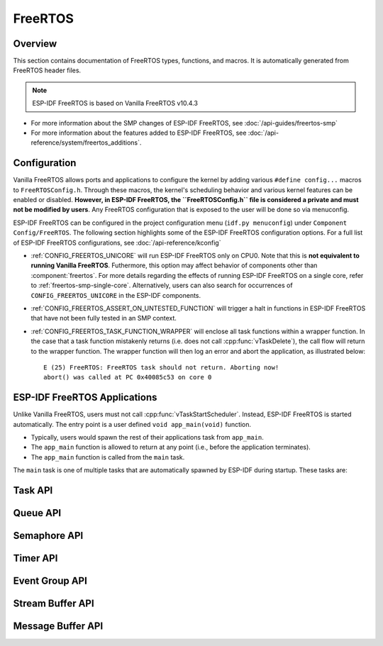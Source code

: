 FreeRTOS
========

Overview
--------

This section contains documentation of FreeRTOS types, functions, and macros. It is automatically generated from FreeRTOS header files.

.. note::
    ESP-IDF FreeRTOS is based on Vanilla FreeRTOS v10.4.3

- For more information about the SMP changes of ESP-IDF FreeRTOS, see :doc:`/api-guides/freertos-smp`
- For more information about the features added to ESP-IDF FreeRTOS, see :doc:`/api-reference/system/freertos_additions`.

Configuration
-------------

Vanilla FreeRTOS allows ports and applications to configure the kernel by adding various ``#define config...`` macros to ``FreeRTOSConfig.h``. Through these macros, the kernel's scheduling behavior and various kernel features can be enabled or disabled. **However, in ESP-IDF FreeRTOS, the ``FreeRTOSConfig.h`` file is considered a private and must not be modified by users**. Any FreeRTOS configuration that is exposed to the user will be done so via menuconfig.

ESP-IDF FreeRTOS can be configured in the project configuration menu (``idf.py menuconfig``) under ``Component Config/FreeRTOS``. The following section highlights some of the ESP-IDF FreeRTOS configuration options. For a full list of ESP-IDF FreeRTOS configurations, see :doc:`/api-reference/kconfig`

- :ref:`CONFIG_FREERTOS_UNICORE` will run ESP-IDF FreeRTOS only on CPU0. Note that this is **not equivalent to running Vanilla FreeRTOS**. Futhermore, this option may affect behavior of components other than :component:`freertos`. For more details regarding the effects of running ESP-IDF FreeRTOS on a single core, refer to :ref:`freertos-smp-single-core`. Alternatively, users can also search for occurrences of ``CONFIG_FREERTOS_UNICORE`` in the ESP-IDF components.

- :ref:`CONFIG_FREERTOS_ASSERT_ON_UNTESTED_FUNCTION` will trigger a halt in functions in ESP-IDF FreeRTOS that have not been fully tested in an SMP context.

- :ref:`CONFIG_FREERTOS_TASK_FUNCTION_WRAPPER` will enclose all task functions within a wrapper function. In the case that a task function mistakenly returns (i.e. does not call :cpp:func:`vTaskDelete`), the call flow will return to the wrapper function. The wrapper function will then log an error and abort the application, as illustrated below::

    E (25) FreeRTOS: FreeRTOS task should not return. Aborting now!
    abort() was called at PC 0x40085c53 on core 0

.. only:: CONFIG_FREERTOS_UNICORE

    .. note::
        As {IDF_TARGET_NAME} is a single core SoC, the :ref:`CONFIG_FREERTOS_UNICORE` configuration is always set.


.. _freertos-applications:

ESP-IDF FreeRTOS Applications
-----------------------------

Unlike Vanilla FreeRTOS, users must not call :cpp:func:`vTaskStartScheduler`. Instead, ESP-IDF FreeRTOS is started automatically. The entry point is a user defined ``void app_main(void)`` function.

- Typically, users would spawn the rest of their applications task from ``app_main``.
- The ``app_main`` function is allowed to return at any point (i.e., before the application terminates).
- The ``app_main`` function is called from the ``main`` task. 

The ``main`` task is one of multiple tasks that are automatically spawned by ESP-IDF during startup. These tasks are:

.. only:: not CONFIG_FREERTOS_UNICORE

    .. list-table:: List of Tasks Created During Startup
        :widths: 25 25 5 50
        :header-rows: 1

        * - Task Name
          - Affinity
          - Priority
          - Description
        * - Main Task (``main``)
          - CPU0
          - 1
          - Task that simply calls ``app_main``. This task will self delete when ``app_main`` returns
        * - Idle Tasks (``IDLEx``)
          - CPU0 and CPU1
          - 0
          - Idle tasks created for (and pinned to) each CPU
        * - IPC Tasks (``ipcx``)
          - CPU0 and CPU1
          - 24
          - IPC tasks created for (and pinned to ) each CPU. IPC tasks are used to implement the IPC feature. See :doc:`/api-reference/system/ipc` for more details.

.. only:: CONFIG_FREERTOS_UNICORE

    .. list-table:: List of Tasks Created During Startup
        :widths: 25 25 5 50
        :header-rows: 1

        * - Task Name
          - Affinity
          - Priority
          - Description
        * - Main Task (``main``)
          - CPU0
          - 1
          - Task that simply calls ``app_main``. This task will self delete when ``app_main`` returns
        * - Idle Tasks (``IDLE``)
          - CPU0
          - 0
          - Idle task created for CPU0

Task API
--------

.. include-build-file:: inc/task.inc

Queue API
---------

.. include-build-file:: inc/queue.inc

Semaphore API
-------------

.. include-build-file:: inc/semphr.inc

Timer API
---------

.. include-build-file:: inc/timers.inc


Event Group API
---------------

.. include-build-file:: inc/event_groups.inc

Stream Buffer API
-----------------

.. include-build-file:: inc/stream_buffer.inc


Message Buffer API
------------------

.. include-build-file:: inc/message_buffer.inc
